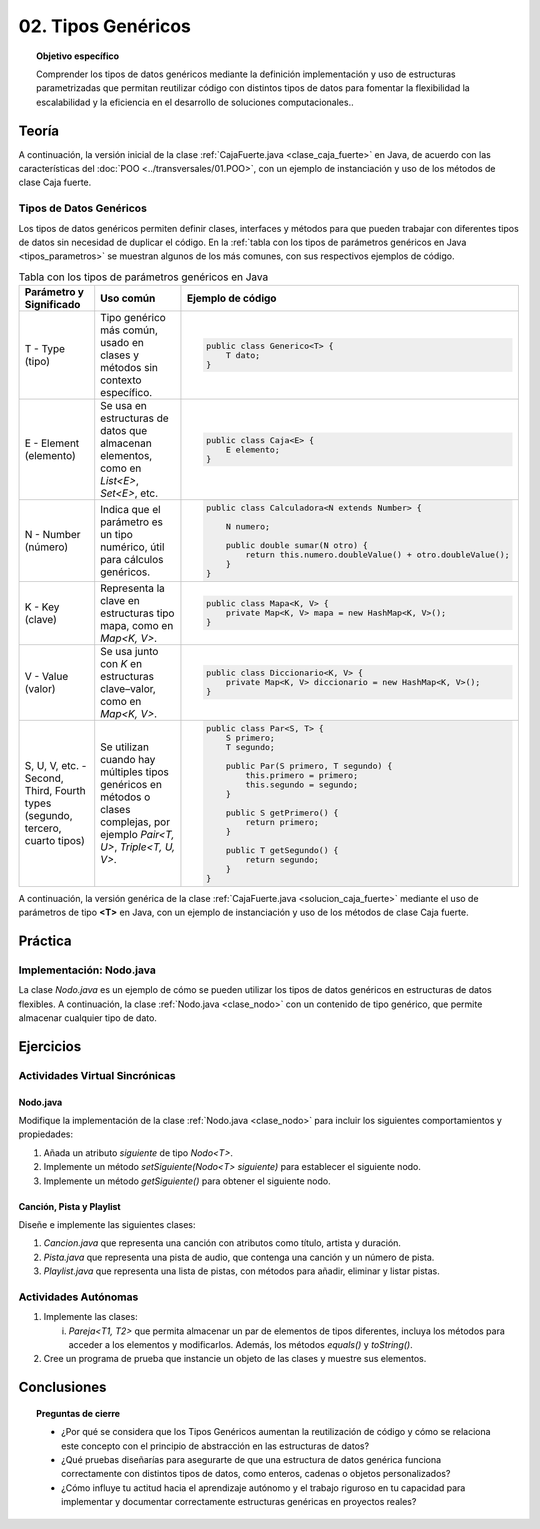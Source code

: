..
  Copyright (c) 2025 Allan Avendaño Sudario
  Licensed under Creative Commons Attribution-ShareAlike 4.0 International License
  SPDX-License-Identifier: CC-BY-SA-4.0

===================
02. Tipos Genéricos
===================

.. topic:: Objetivo específico
    :class: objetivo

    Comprender los tipos de datos genéricos mediante la definición implementación y uso de estructuras parametrizadas que permitan reutilizar código con distintos tipos de datos para fomentar la flexibilidad la escalabilidad y la eficiencia en el desarrollo de soluciones computacionales..

Teoría
======

.. rst-class:: think

    Diseña el TDA **Caja fuerte** permita guardar un articulo. ¿Qué atributos y métodos consideras necesarios para este TDA? 

.. grid:: 1 1 2 2
    :gutter: 2

    .. grid-item::
        
        Una **Caja fuerte** es un objeto que permite almacenar un artículo de valor, como dinero, joyas o documentos importantes. No es importante el color, el tamaño o la forma de la caja fuerte, sino que cumpla con su función de proteger el artículo guardado.

    .. grid-item:: 
        
        .. image:: ../archivos/caja_fuerte.jpeg
            :width: 150px
            :align: center

.. rst-class:: do

    Implemente el TDA Caja fuerte en Java, con la clase `CajaFuerte.java`.

A continuación, la versión inicial de la clase :ref:`CajaFuerte.java <clase_caja_fuerte>` en Java, de acuerdo con las características del :doc:`POO <../transversales/01.POO>`, con un ejemplo de  instanciación y uso de los métodos de clase Caja fuerte.

.. _clase_caja_fuerte:

.. dropdown:: Haga clic para ver la solución
    :animate: fade-in-slide-down
    
    .. code-block:: java
        :caption: Clase CajaFuerte.java

        public class CajaFuerte {
            private String articulo;

            public CajaFuerte(String articulo) {
                this.articulo = articulo;
            }

            public void setArticulo(String articulo) {
                this.articulo = articulo;
            }

            public String getArticulo() {
                return this.articulo;
            }
        }

        public class Main {
            public static void main(String[] args) {

                CajaFuerte cajaFuerte = new CajaFuerte("Artículo valioso");
                System.out.println("Artículo guardado: " + cajaFuerte.getArticulo());

            }
        }

    .. attention::

        Esta implementación es específica para un tipo de dato (en este caso, `String`). 

.. rst-class:: think 
  
    ¿Qué pasaría si quisiéramos almacenar un objeto de otro tipo (dinero, joyas o documentos importantes)? 

    .. image:: ../archivos/sr-stark-ahora-que-hago.webp
        :width: 250px
        :align: center


Tipos de Datos Genéricos
------------------------

Los tipos de datos genéricos permiten definir clases, interfaces y métodos para que pueden trabajar con diferentes tipos de datos sin necesidad de duplicar el código. En la :ref:`tabla con los tipos de parámetros genéricos en Java <tipos_parametros>` se muestran algunos de los más comunes, con sus respectivos ejemplos de código.

.. _tipos_parametros:

.. list-table:: Tabla con los tipos de parámetros genéricos en Java
   :widths: 20 30 50
   :header-rows: 1

   * - Parámetro y Significado
     - Uso común
     - Ejemplo de código

   * - T - Type (tipo)
     - Tipo genérico más común, usado en clases y métodos sin contexto específico.
     - 
        .. code-block:: java

            public class Generico<T> {
                T dato;
            }
   * - E - Element (elemento)
     - Se usa en estructuras de datos que almacenan elementos, como en `List<E>`, `Set<E>`, etc.
     - 
        .. code-block:: java

            public class Caja<E> {
                E elemento;
            }
   * - N - Number (número)
     - Indica que el parámetro es un tipo numérico, útil para cálculos genéricos.
     - 
        .. code-block:: java

            public class Calculadora<N extends Number> {

                N numero;
            
                public double sumar(N otro) {
                    return this.numero.doubleValue() + otro.doubleValue();
                }
            }
   * - K - Key (clave)
     - Representa la clave en estructuras tipo mapa, como en `Map<K, V>`.
     - 
        .. code-block:: java

            public class Mapa<K, V> {
                private Map<K, V> mapa = new HashMap<K, V>();
            }
   * - V  - Value (valor)
     - Se usa junto con `K` en estructuras clave–valor, como en `Map<K, V>`.
     - 
        .. code-block:: java

            public class Diccionario<K, V> {
                private Map<K, V> diccionario = new HashMap<K, V>();
            }

   * - S, U, V, etc. - Second, Third, Fourth types (segundo, tercero, cuarto tipos)
     - Se utilizan cuando hay múltiples tipos genéricos en métodos o clases complejas, por ejemplo `Pair<T, U>`, `Triple<T, U, V>`.
     - 
        .. code-block:: java

            public class Par<S, T> {
                S primero;
                T segundo;

                public Par(S primero, T segundo) {
                    this.primero = primero;
                    this.segundo = segundo;
                }

                public S getPrimero() {
                    return primero;
                }

                public T getSegundo() {
                    return segundo;
                }
            }


A continuación, la versión genérica de la clase :ref:`CajaFuerte.java <solucion_caja_fuerte>` mediante el uso de parámetros de tipo **<T>** en Java, con un ejemplo de instanciación y uso de los métodos de clase Caja fuerte. 

.. _solucion_caja_fuerte:

.. dropdown:: Haga clic para ver la solución
    :animate: fade-in-slide-down

    .. code-block:: java
        :caption: Clase Genérica CajaFuerte.java

        public class CajaFuerte<T> {
            private T articulo;

            public CajaFuerte(T articulo) {
                this.articulo = articulo;
            }

            public void setArticulo(T articulo) {
                this.articulo = articulo;
            }

            public T getArticulo() {
                return this.articulo;
            }
        }

        public class Main {
            public static void main(String[] args) {

                CajaFuerte<String> cajaFuerte = new CajaFuerte<String>("Aquí comienza el texto de un documento importante ...");
                System.out.println("Documento guardado: " + cajaFuerte.getArticulo());

                CajaFuerte<Double> cajaFuerte2 = new CajaFuerte<Double>(2500.75);
                System.out.println("Dinero guardado: " + cajaFuerte2.getArticulo());

                // Asumiendo que Joya es una clase definida previamente
                Joya joya = new Joya("Anillo de diamantes", 5000.00);

                CajaFuerte<Joya> cajaFuerte3 = new CajaFuerte<Joya>(joya);
                System.out.println("Joya guardada: " + cajaFuerte3.getArticulo().getNombre());

            }
        }

Práctica
========

.. rst-class:: do 

    Diseñe el TDA `Nodo` que permita almacenar un contenido de cualquier tipo. Implemente el TDA `Nodo` con la clase `Nodo.java`.

Implementación: Nodo.java
-------------------------

La clase `Nodo.java` es un ejemplo de cómo se pueden utilizar los tipos de datos genéricos en estructuras de datos flexibles. A continuación, la clase :ref:`Nodo.java <clase_nodo>` con un contenido de tipo genérico, que permite almacenar cualquier tipo de dato.

.. _clase_nodo:

.. dropdown:: Haga clic para ver la solución
    :animate: fade-in-slide-down
    
    .. code-block:: java
        :caption: Clase Genérica Nodo.java

        public class Nodo<T> {
            private T contenido;

            public Nodo(T contenido) {
                this.contenido = contenido;
            }

            public T getContenido() {
                return contenido;
            }

            public void setContenido(T contenido) {
                this.contenido = contenido;
            }

        }

        public class Main {

            public static void main(String[] args) {

                Nodo<String> nodo1 = new Nodo<String>("Primer nodo");
                Nodo<Integer> nodo2 = new Nodo<Integer>(42);
                
                System.out.println("Contenido del nodo: " + nodo1.getContenido());
                System.out.println("Contenido del nodo: " + nodo2.getContenido());

            }
        }

Ejercicios
==========

Actividades Virtual Sincrónicas
-------------------------------

Nodo.java
^^^^^^^^^

Modifique la implementación de la clase :ref:`Nodo.java <clase_nodo>` para incluir los siguientes comportamientos y propiedades:

1. Añada un atributo `siguiente` de tipo `Nodo<T>`.
2. Implemente un método `setSiguiente(Nodo<T> siguiente)` para establecer el siguiente nodo.
3. Implemente un método `getSiguiente()` para obtener el siguiente nodo.

Canción, Pista y Playlist
^^^^^^^^^^^^^^^^^^^^^^^^^

Diseñe e implemente las siguientes clases:

1. `Cancion.java` que representa una canción con atributos como título, artista y duración.
2. `Pista.java` que representa una pista de audio, que contenga una canción y un número de pista.
3. `Playlist.java` que representa una lista de pistas, con métodos para añadir, eliminar y listar pistas.

Actividades Autónomas
---------------------

1. Implemente las clases:

   (i) `Pareja<T1, T2>` que permita almacenar un par de elementos de tipos diferentes, incluya los métodos para acceder a los elementos y modificarlos. Además, los métodos `equals()` y `toString()`.

2. Cree un programa de prueba que instancie un objeto de las clases y muestre sus elementos.

Conclusiones
============

.. topic:: Preguntas de cierre

    * ¿Por qué se considera que los Tipos Genéricos aumentan la reutilización de código y cómo se relaciona este concepto con el principio de abstracción en las estructuras de datos?
    * ¿Qué pruebas diseñarías para asegurarte de que una estructura de datos genérica funciona correctamente con distintos tipos de datos, como enteros, cadenas o objetos personalizados?
    * ¿Cómo influye tu actitud hacia el aprendizaje autónomo y el trabajo riguroso en tu capacidad para implementar y documentar correctamente estructuras genéricas en proyectos reales?